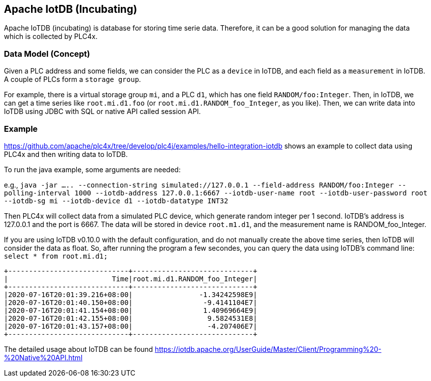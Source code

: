 //
//  Licensed to the Apache Software Foundation (ASF) under one or more
//  contributor license agreements.  See the NOTICE file distributed with
//  this work for additional information regarding copyright ownership.
//  The ASF licenses this file to You under the Apache License, Version 2.0
//  (the "License"); you may not use this file except in compliance with
//  the License.  You may obtain a copy of the License at
//
//      http://www.apache.org/licenses/LICENSE-2.0
//
//  Unless required by applicable law or agreed to in writing, software
//  distributed under the License is distributed on an "AS IS" BASIS,
//  WITHOUT WARRANTIES OR CONDITIONS OF ANY KIND, either express or implied.
//  See the License for the specific language governing permissions and
//  limitations under the License.
//
:imagesdir: ../../images/
:icons: font

== Apache IotDB (Incubating)

Apache IoTDB (incubating) is database for storing time serie data.
Therefore, it can be a good solution for managing the data which is collected by PLC4x.


=== Data Model (Concept)

Given a PLC address and some fields, we can consider the PLC as a `device` in IoTDB, and each field
as a `measurement` in IoTDB. A couple of PLCs form a `storage group`.

For example, there is a virtual storage group `mi`, and a PLC `d1`, which has one field `RANDOM/foo:Integer`.
Then, in IoTDB, we can get a time series like `root.mi.d1.foo` (or `root.mi.d1.RANDOM_foo_Integer`, as you like).
Then, we can write data into IoTDB using JDBC with SQL or native API called session API.

=== Example 

https://github.com/apache/plc4x/tree/develop/plc4j/examples/hello-integration-iotdb shows an example
to collect data using PLC4x and then writing data to IoTDB.

To run the java example, some arguments are needed:

e.g., `java -jar .....  --connection-string simulated://127.0.0.1 --field-address RANDOM/foo:Integer  --polling-interval 1000 --iotdb-address 127.0.0.1:6667 --iotdb-user-name root --iotdb-user-password root --iotdb-sg mi --iotdb-device d1 --iotdb-datatype INT32`

Then PLC4x will collect data from a simulated PLC device, which generate random integer per 1 second.
IoTDB's address is 127.0.0.1 and the port is 6667. The data will be stored in device `root.m1.d1`, and the measurement name is RANDOM_foo_Integer.

If you are using IoTDB v0.10.0 with the default configuration, and do not manually create the above time series, then IoTDB will consider the data as float.
So, after running the program a few secondes, you can query the data using IoTDB's command line: `select * from root.mi.d1;`

....
+-----------------------------+-----------------------------+
|                         Time|root.mi.d1.RANDOM_foo_Integer|
+-----------------------------+-----------------------------+
|2020-07-16T20:01:39.216+08:00|                -1.34242598E9|
|2020-07-16T20:01:40.150+08:00|                 -9.4141104E7|
|2020-07-16T20:01:41.154+08:00|                 1.40969664E9|
|2020-07-16T20:01:42.155+08:00|                  9.5824531E8|
|2020-07-16T20:01:43.157+08:00|                  -4.207406E7|
+-----------------------------+-----------------------------+
....
 
The detailed usage about IoTDB can be found https://iotdb.apache.org/UserGuide/Master/Client/Programming%20-%20Native%20API.html